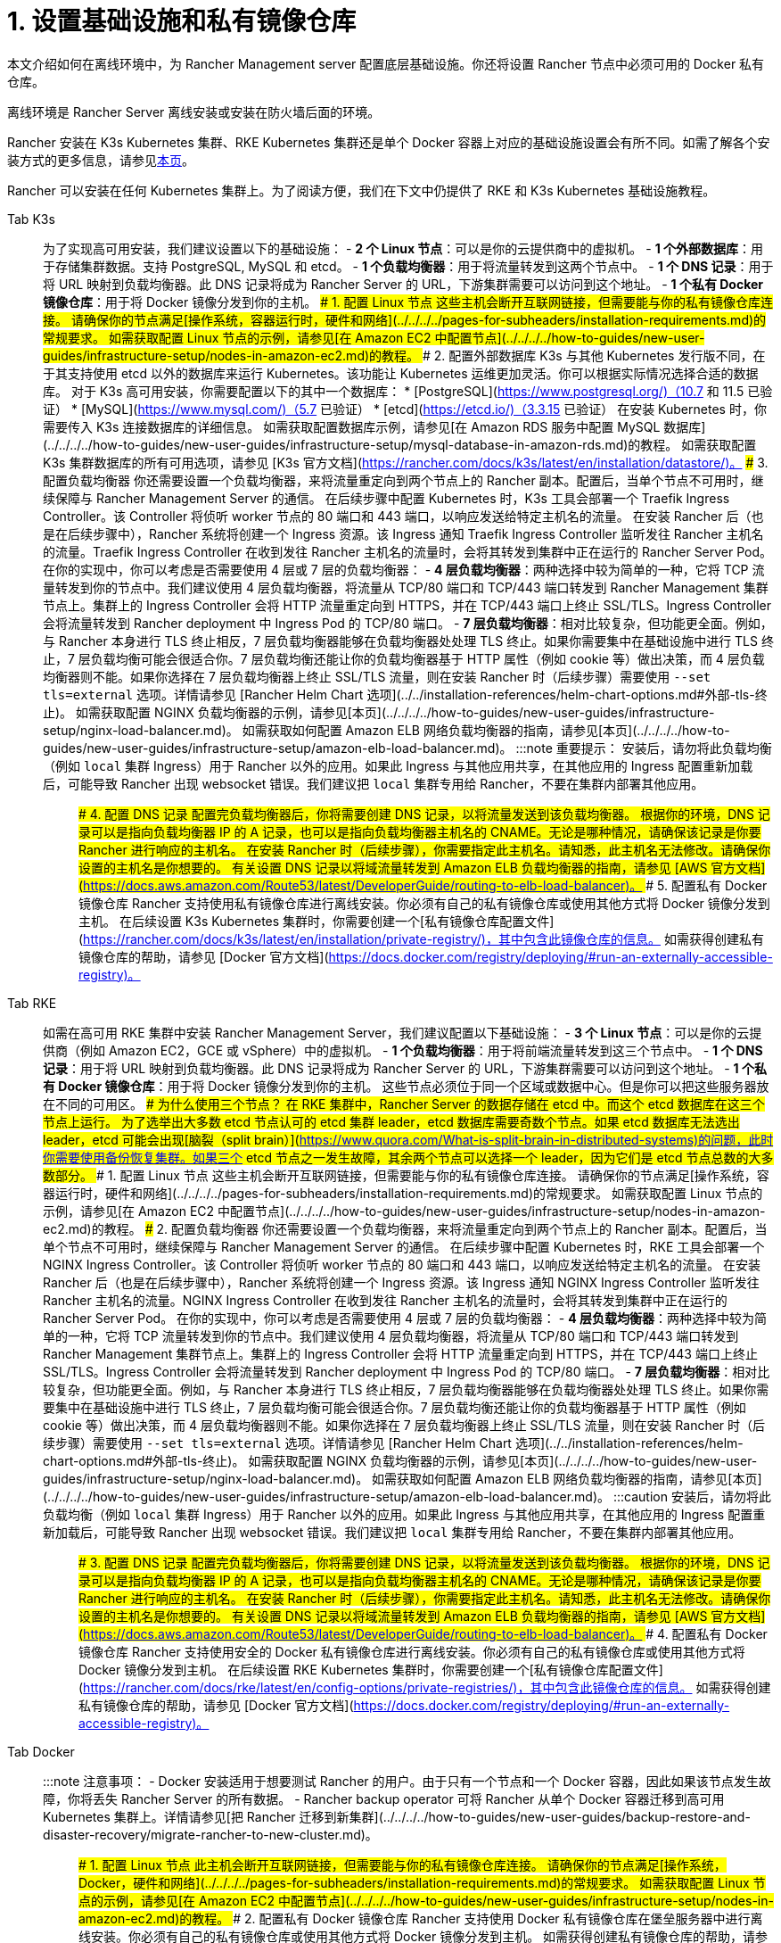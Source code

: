 = 1. 设置基础设施和私有镜像仓库

本文介绍如何在离线环境中，为 Rancher Management server 配置底层基础设施。你还将设置 Rancher 节点中必须可用的 Docker 私有仓库。

离线环境是 Rancher Server 离线安装或安装在防火墙后面的环境。

Rancher 安装在 K3s Kubernetes 集群、RKE Kubernetes 集群还是单个 Docker 容器上对应的基础设施设置会有所不同。如需了解各个安装方式的更多信息，请参见xref:../../installation-and-upgrade.adoc[本页]。

Rancher 可以安装在任何 Kubernetes 集群上。为了阅读方便，我们在下文中仍提供了 RKE 和 K3s Kubernetes 基础设施教程。

[tabs]
====
Tab K3s::
+
为了实现高可用安装，我们建议设置以下的基础设施： - **2 个 Linux 节点**：可以是你的云提供商中的虚拟机。 - **1 个外部数据库**：用于存储集群数据。支持 PostgreSQL, MySQL 和 etcd。 - **1 个负载均衡器**：用于将流量转发到这两个节点中。 - **1 个 DNS 记录**：用于将 URL 映射到负载均衡器。此 DNS 记录将成为 Rancher Server 的 URL，下游集群需要可以访问到这个地址。 - **1 个私有 Docker 镜像仓库**：用于将 Docker 镜像分发到你的主机。 ### 1. 配置 Linux 节点 这些主机会断开互联网链接，但需要能与你的私有镜像仓库连接。 请确保你的节点满足[操作系统，容器运行时，硬件和网络](../../../../pages-for-subheaders/installation-requirements.md)的常规要求。 如需获取配置 Linux 节点的示例，请参见[在 Amazon EC2 中配置节点](../../../../how-to-guides/new-user-guides/infrastructure-setup/nodes-in-amazon-ec2.md)的教程。 ### 2. 配置外部数据库 K3s 与其他 Kubernetes 发行版不同，在于其支持使用 etcd 以外的数据库来运行 Kubernetes。该功能让 Kubernetes 运维更加灵活。你可以根据实际情况选择合适的数据库。 对于 K3s 高可用安装，你需要配置以下的其中一个数据库： * [PostgreSQL](https://www.postgresql.org/)（10.7 和 11.5 已验证） * [MySQL](https://www.mysql.com/)（5.7 已验证） * [etcd](https://etcd.io/)（3.3.15 已验证） 在安装 Kubernetes 时，你需要传入 K3s 连接数据库的详细信息。 如需获取配置数据库示例，请参见[在 Amazon RDS 服务中配置 MySQL 数据库](../../../../how-to-guides/new-user-guides/infrastructure-setup/mysql-database-in-amazon-rds.md)的教程。 如需获取配置 K3s 集群数据库的所有可用选项，请参见 [K3s 官方文档](https://rancher.com/docs/k3s/latest/en/installation/datastore/)。 ### 3. 配置负载均衡器 你还需要设置一个负载均衡器，来将流量重定向到两个节点上的 Rancher 副本。配置后，当单个节点不可用时，继续保障与 Rancher Management Server 的通信。 在后续步骤中配置 Kubernetes 时，K3s 工具会部署一个 Traefik Ingress Controller。该 Controller 将侦听 worker 节点的 80 端口和 443 端口，以响应发送给特定主机名的流量。 在安装 Rancher 后（也是在后续步骤中），Rancher 系统将创建一个 Ingress 资源。该 Ingress 通知 Traefik Ingress Controller 监听发往 Rancher 主机名的流量。Traefik Ingress Controller 在收到发往 Rancher 主机名的流量时，会将其转发到集群中正在运行的 Rancher Server Pod。 在你的实现中，你可以考虑是否需要使用 4 层或 7 层的负载均衡器： - **4 层负载均衡器**：两种选择中较为简单的一种，它将 TCP 流量转发到你的节点中。我们建议使用 4 层负载均衡器，将流量从 TCP/80 端口和 TCP/443 端口转发到 Rancher Management 集群节点上。集群上的 Ingress Controller 会将 HTTP 流量重定向到 HTTPS，并在 TCP/443 端口上终止 SSL/TLS。Ingress Controller 会将流量转发到 Rancher deployment 中 Ingress Pod 的 TCP/80 端口。 - **7 层负载均衡器**：相对比较复杂，但功能更全面。例如，与 Rancher 本身进行 TLS 终止相反，7 层负载均衡器能够在负载均衡器处处理 TLS 终止。如果你需要集中在基础设施中进行 TLS 终止，7 层负载均衡可能会很适合你。7 层负载均衡还能让你的负载均衡器基于 HTTP 属性（例如 cookie 等）做出决策，而 4 层负载均衡器则不能。如果你选择在 7 层负载均衡器上终止 SSL/TLS 流量，则在安装 Rancher 时（后续步骤）需要使用 `--set tls=external` 选项。详情请参见 [Rancher Helm Chart 选项](../../installation-references/helm-chart-options.md#外部-tls-终止)。 如需获取配置 NGINX 负载均衡器的示例，请参见[本页](../../../../how-to-guides/new-user-guides/infrastructure-setup/nginx-load-balancer.md)。 如需获取如何配置 Amazon ELB 网络负载均衡器的指南，请参见[本页](../../../../how-to-guides/new-user-guides/infrastructure-setup/amazon-elb-load-balancer.md)。 :::note 重要提示： 安装后，请勿将此负载均衡（例如 `local` 集群 Ingress）用于 Rancher 以外的应用。如果此 Ingress 与其他应用共享，在其他应用的 Ingress 配置重新加载后，可能导致 Rancher 出现 websocket 错误。我们建议把 `local` 集群专用给 Rancher，不要在集群内部署其他应用。 ::: ### 4. 配置 DNS 记录 配置完负载均衡器后，你将需要创建 DNS 记录，以将流量发送到该负载均衡器。 根据你的环境，DNS 记录可以是指向负载均衡器 IP 的 A 记录，也可以是指向负载均衡器主机名的 CNAME。无论是哪种情况，请确保该记录是你要 Rancher 进行响应的主机名。 在安装 Rancher 时（后续步骤），你需要指定此主机名。请知悉，此主机名无法修改。请确保你设置的主机名是你想要的。 有关设置 DNS 记录以将域流量转发到 Amazon ELB 负载均衡器的指南，请参见 [AWS 官方文档](https://docs.aws.amazon.com/Route53/latest/DeveloperGuide/routing-to-elb-load-balancer)。 ### 5. 配置私有 Docker 镜像仓库 Rancher 支持使用私有镜像仓库进行离线安装。你必须有自己的私有镜像仓库或使用其他方式将 Docker 镜像分发到主机。 在后续设置 K3s Kubernetes 集群时，你需要创建一个[私有镜像仓库配置文件](https://rancher.com/docs/k3s/latest/en/installation/private-registry/)，其中包含此镜像仓库的信息。 如需获得创建私有镜像仓库的帮助，请参见 [Docker 官方文档](https://docs.docker.com/registry/deploying/#run-an-externally-accessible-registry)。 

Tab RKE::
+
如需在高可用 RKE 集群中安装 Rancher Management Server，我们建议配置以下基础设施： - **3 个 Linux 节点**：可以是你的云提供商（例如 Amazon EC2，GCE 或 vSphere）中的虚拟机。 - **1 个负载均衡器**：用于将前端流量转发到这三个节点中。 - **1 个 DNS 记录**：用于将 URL 映射到负载均衡器。此 DNS 记录将成为 Rancher Server 的 URL，下游集群需要可以访问到这个地址。 - **1 个私有 Docker 镜像仓库**：用于将 Docker 镜像分发到你的主机。 这些节点必须位于同一个区域或数据中心。但是你可以把这些服务器放在不同的可用区。 ### 为什么使用三个节点？ 在 RKE 集群中，Rancher Server 的数据存储在 etcd 中。而这个 etcd 数据库在这三个节点上运行。 为了选举出大多数 etcd 节点认可的 etcd 集群 leader，etcd 数据库需要奇数个节点。如果 etcd 数据库无法选出 leader，etcd 可能会出现[脑裂（split brain）](https://www.quora.com/What-is-split-brain-in-distributed-systems)的问题，此时你需要使用备份恢复集群。如果三个 etcd 节点之一发生故障，其余两个节点可以选择一个 leader，因为它们是 etcd 节点总数的大多数部分。 ### 1. 配置 Linux 节点 这些主机会断开互联网链接，但需要能与你的私有镜像仓库连接。 请确保你的节点满足[操作系统，容器运行时，硬件和网络](../../../../pages-for-subheaders/installation-requirements.md)的常规要求。 如需获取配置 Linux 节点的示例，请参见[在 Amazon EC2 中配置节点](../../../../how-to-guides/new-user-guides/infrastructure-setup/nodes-in-amazon-ec2.md)的教程。 ### 2. 配置负载均衡器 你还需要设置一个负载均衡器，来将流量重定向到两个节点上的 Rancher 副本。配置后，当单个节点不可用时，继续保障与 Rancher Management Server 的通信。 在后续步骤中配置 Kubernetes 时，RKE 工具会部署一个 NGINX Ingress Controller。该 Controller 将侦听 worker 节点的 80 端口和 443 端口，以响应发送给特定主机名的流量。 在安装 Rancher 后（也是在后续步骤中），Rancher 系统将创建一个 Ingress 资源。该 Ingress 通知 NGINX Ingress Controller 监听发往 Rancher 主机名的流量。NGINX Ingress Controller 在收到发往 Rancher 主机名的流量时，会将其转发到集群中正在运行的 Rancher Server Pod。 在你的实现中，你可以考虑是否需要使用 4 层或 7 层的负载均衡器： - **4 层负载均衡器**：两种选择中较为简单的一种，它将 TCP 流量转发到你的节点中。我们建议使用 4 层负载均衡器，将流量从 TCP/80 端口和 TCP/443 端口转发到 Rancher Management 集群节点上。集群上的 Ingress Controller 会将 HTTP 流量重定向到 HTTPS，并在 TCP/443 端口上终止 SSL/TLS。Ingress Controller 会将流量转发到 Rancher deployment 中 Ingress Pod 的 TCP/80 端口。 - **7 层负载均衡器**：相对比较复杂，但功能更全面。例如，与 Rancher 本身进行 TLS 终止相反，7 层负载均衡器能够在负载均衡器处处理 TLS 终止。如果你需要集中在基础设施中进行 TLS 终止，7 层负载均衡可能会很适合你。7 层负载均衡还能让你的负载均衡器基于 HTTP 属性（例如 cookie 等）做出决策，而 4 层负载均衡器则不能。如果你选择在 7 层负载均衡器上终止 SSL/TLS 流量，则在安装 Rancher 时（后续步骤）需要使用 `--set tls=external` 选项。详情请参见 [Rancher Helm Chart 选项](../../installation-references/helm-chart-options.md#外部-tls-终止)。 如需获取配置 NGINX 负载均衡器的示例，请参见[本页](../../../../how-to-guides/new-user-guides/infrastructure-setup/nginx-load-balancer.md)。 如需获取如何配置 Amazon ELB 网络负载均衡器的指南，请参见[本页](../../../../how-to-guides/new-user-guides/infrastructure-setup/amazon-elb-load-balancer.md)。 :::caution 安装后，请勿将此负载均衡（例如 `local` 集群 Ingress）用于 Rancher 以外的应用。如果此 Ingress 与其他应用共享，在其他应用的 Ingress 配置重新加载后，可能导致 Rancher 出现 websocket 错误。我们建议把 `local` 集群专用给 Rancher，不要在集群内部署其他应用。 ::: ### 3. 配置 DNS 记录 配置完负载均衡器后，你将需要创建 DNS 记录，以将流量发送到该负载均衡器。 根据你的环境，DNS 记录可以是指向负载均衡器 IP 的 A 记录，也可以是指向负载均衡器主机名的 CNAME。无论是哪种情况，请确保该记录是你要 Rancher 进行响应的主机名。 在安装 Rancher 时（后续步骤），你需要指定此主机名。请知悉，此主机名无法修改。请确保你设置的主机名是你想要的。 有关设置 DNS 记录以将域流量转发到 Amazon ELB 负载均衡器的指南，请参见 [AWS 官方文档](https://docs.aws.amazon.com/Route53/latest/DeveloperGuide/routing-to-elb-load-balancer)。 ### 4. 配置私有 Docker 镜像仓库 Rancher 支持使用安全的 Docker 私有镜像仓库进行离线安装。你必须有自己的私有镜像仓库或使用其他方式将 Docker 镜像分发到主机。 在后续设置 RKE Kubernetes 集群时，你需要创建一个[私有镜像仓库配置文件](https://rancher.com/docs/rke/latest/en/config-options/private-registries/)，其中包含此镜像仓库的信息。 如需获得创建私有镜像仓库的帮助，请参见 [Docker 官方文档](https://docs.docker.com/registry/deploying/#run-an-externally-accessible-registry)。 

Tab Docker::
+
:::note 注意事项： - Docker 安装适用于想要测试 Rancher 的用户。由于只有一个节点和一个 Docker 容器，因此如果该节点发生故障，你将丢失 Rancher Server 的所有数据。 - Rancher backup operator 可将 Rancher 从单个 Docker 容器迁移到高可用 Kubernetes 集群上。详情请参见[把 Rancher 迁移到新集群](../../../../how-to-guides/new-user-guides/backup-restore-and-disaster-recovery/migrate-rancher-to-new-cluster.md)。 ::: ### 1. 配置 Linux 节点 此主机会断开互联网链接，但需要能与你的私有镜像仓库连接。 请确保你的节点满足[操作系统，Docker，硬件和网络](../../../../pages-for-subheaders/installation-requirements.md)的常规要求。 如需获取配置 Linux 节点的示例，请参见[在 Amazon EC2 中配置节点](../../../../how-to-guides/new-user-guides/infrastructure-setup/nodes-in-amazon-ec2.md)的教程。 ### 2. 配置私有 Docker 镜像仓库 Rancher 支持使用 Docker 私有镜像仓库在堡垒服务器中进行离线安装。你必须有自己的私有镜像仓库或使用其他方式将 Docker 镜像分发到主机。 如需获得创建私有镜像仓库的帮助，请参见 [Docker 官方文档](https://docs.docker.com/registry/)。
====

=== 后续操作

xref:publish-images.adoc[收集镜像并发布到你的私有镜像仓库]
